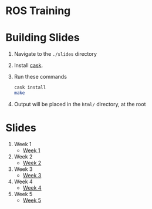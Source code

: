 * ROS Training

* Building Slides

1. Navigate to the ~./slides~ directory
2. Install [[https://github.com/cask/cask][cask]].
3. Run these commands
  #+BEGIN_SRC sh
  cask install
  make
  #+END_SRC
4. Output will be placed in the ~html/~ directory, at the root
* Slides
1. Week 1
   + [[https://robojackets.github.io/ros-training/slides/week1/week1.html][Week 1]]
2. Week 2
   + [[https://robojackets.github.io/ros-training/slides/week2/week2.html][Week 2]]
3. Week 3
   + [[https://robojackets.github.io/ros-training/slides/week3/week3.html][Week 3]]
4. Week 4
   + [[https://robojackets.github.io/ros-training/slides/week4/week4.html][Week 4]]
5. Week 5
   + [[https://robojackets.github.io/ros-training/slides/week5/week5.html][Week 5]]
